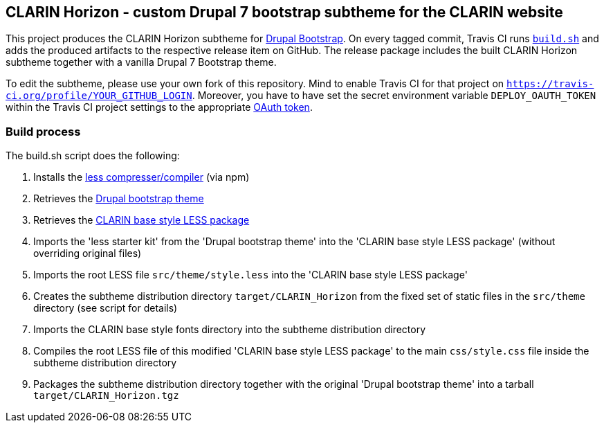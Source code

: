 == CLARIN Horizon - custom Drupal 7 bootstrap subtheme for the CLARIN website

This project produces the CLARIN Horizon subtheme for http://drupal-bootstrap.org/api/bootstrap/7[Drupal Bootstrap].
On every tagged commit, Travis CI runs link:build.sh[`build.sh`] and adds the produced artifacts to the respective release item on GitHub.
The release package includes the built CLARIN Horizon subtheme together with a vanilla Drupal 7 Bootstrap theme.

To edit the subtheme, please use your own fork of this repository.
Mind to enable Travis CI for that project on `https://travis-ci.org/profile/YOUR_GITHUB_LOGIN`.
Moreover, you have to have set the secret environment variable `DEPLOY_OAUTH_TOKEN` within the Travis CI project settings to the appropriate https://docs.travis-ci.com/user/deployment/releases/#Authenticating-with-an-Oauth-token[OAuth token].

=== Build process

The build.sh script does the following:

. Installs the https://github.com/less/less-plugin-clean-css[less compresser/compiler] (via npm)
. Retrieves the https://github.com/drupalprojects/bootstrap[Drupal bootstrap theme]
. Retrieves the https://github.com/clarin-eric/base_style[CLARIN base style LESS package]
. Imports the 'less starter kit' from the 'Drupal bootstrap theme' into the 'CLARIN base style LESS package' (without overriding original files)
. Imports the root LESS file `src/theme/style.less` into the 'CLARIN base style LESS package'
. Creates the subtheme distribution directory `target/CLARIN_Horizon` from the fixed set of static files in the `src/theme` directory (see script for details)
. Imports the CLARIN base style fonts directory into the subtheme distribution directory
. Compiles the root LESS file of this modified 'CLARIN base style LESS package' to the main `css/style.css` file inside the subtheme distribution directory
. Packages the subtheme distribution directory together with the original 'Drupal bootstrap theme' into a tarball `target/CLARIN_Horizon.tgz`
